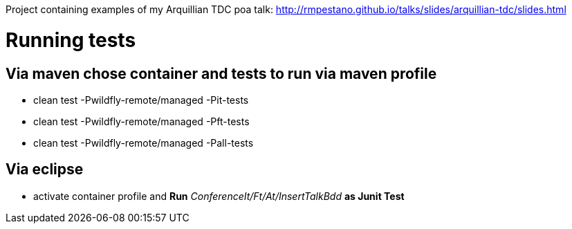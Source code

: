 Project containing examples of my Arquillian TDC poa talk: http://rmpestano.github.io/talks/slides/arquillian-tdc/slides.html

= Running tests 

== Via maven chose container and tests to run via maven profile

* clean test -Pwildfly-remote/managed -Pit-tests
* clean test -Pwildfly-remote/managed -Pft-tests
* clean test -Pwildfly-remote/managed -Pall-tests

== Via eclipse

* activate container profile and *Run* _ConferenceIt/Ft/At/InsertTalkBdd_ *as Junit Test*


